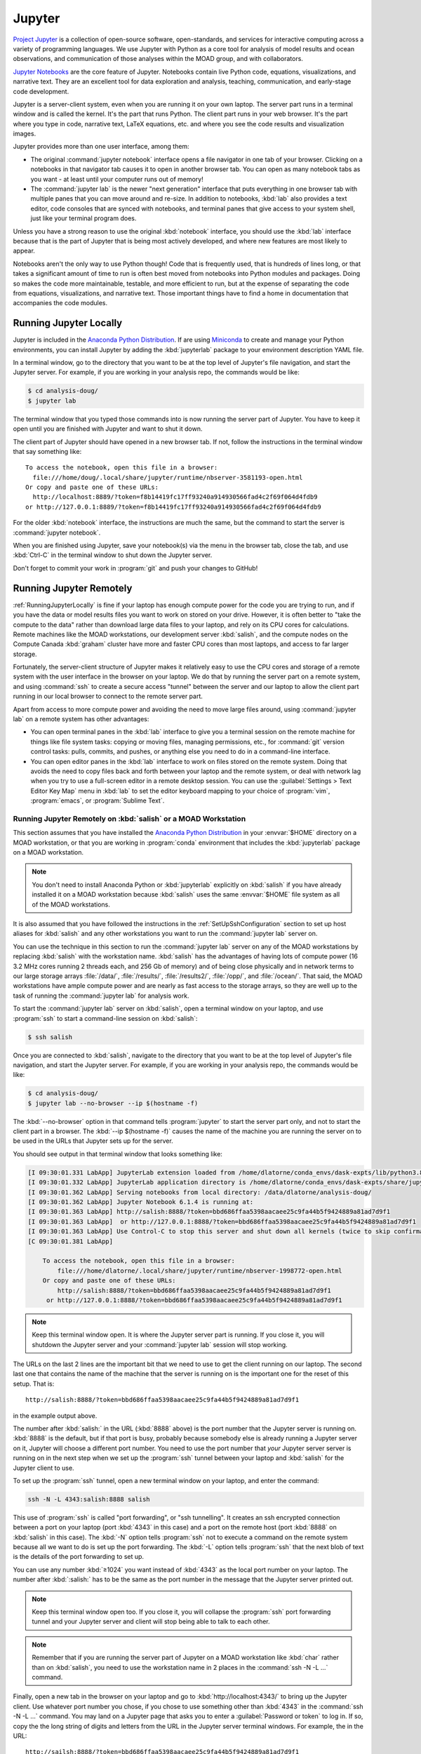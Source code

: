 .. Copyright 2018-2020 The UBC EOAS MOAD Group
.. and The University of British Columbia
..
.. Licensed under a Creative Commons Attribution 4.0 International License
..
..   https://creativecommons.org/licenses/by/4.0/


.. _MOAD-Jupyter:

*******
Jupyter
*******

`Project Jupyter`_ is a collection of open-source software,
open-standards,
and services for interactive computing across a variety of programming languages.
We use Jupyter with Python as a core tool for analysis of model results and ocean observations,
and communication of those analyses within the MOAD group,
and with collaborators.

.. _Project Jupyter: https://jupyter.org/

`Jupyter Notebooks`_ are the core feature of Jupyter.
Notebooks contain live Python code,
equations,
visualizations,
and narrative text.
They are an excellent tool for data exploration and analysis,
teaching,
communication,
and early-stage code development.

.. _Jupyter Notebooks: https://jupyter-notebook.readthedocs.io/en/stable/

Jupyter is a server-client system,
even when you are running it on your own laptop.
The server part runs in a terminal window and is called the kernel.
It's the part that runs Python.
The client part runs in your web browser.
It's the part where you type in code,
narrative text,
LaTeX equations,
etc.
and where you see the code results and visualization images.

Jupyter provides more than one user interface,
among them:

* The original :command:`jupyter notebook` interface opens a file navigator in one tab of your browser.
  Clicking on a notebooks in that navigator tab causes it to open in another browser tab.
  You can open as many notebook tabs as you want -
  at least until your computer runs out of memory!

* The :command:`jupyter lab` is the newer "next generation" interface that puts everything in one browser tab with multiple panes that you can move around and re-size.
  In addition to notebooks,
  :kbd:`lab` also provides a text editor,
  code consoles that are synced with notebooks,
  and terminal panes that give access to your system shell,
  just like your terminal program does.

Unless you have a strong reason to use the original :kbd:`notebook` interface,
you should use the :kbd:`lab` interface because that is the part of Jupyter that is being most actively developed,
and where new features are most likely to appear.

Notebooks aren't the only way to use Python though!
Code that is frequently used,
that is hundreds of lines long,
or that takes a significant amount of time to run
is often best moved from notebooks into Python modules and packages.
Doing so makes the code more maintainable,
testable,
and more efficient to run,
but at the expense of separating the code from equations,
visualizations,
and narrative text.
Those important things have to find a home in documentation that accompanies the code modules.


.. _RunningJupyterLocally:

Running Jupyter Locally
=======================

Jupyter is included in the `Anaconda Python Distribution`_.
If are using `Miniconda`_ to create and manage your Python environments,
you can install Jupyter by adding the :kbd:`jupyterlab` package to your environment description YAML file.

.. _Anaconda Python Distribution: https://www.anaconda.com/products/individual
.. _Miniconda: https://docs.conda.io/en/latest/miniconda.html

In a terminal window,
go to the directory that you want to be at the top level of Jupyter's file navigation,
and start the Jupyter server.
For example,
if you are working in your analysis repo,
the commands would be like:

.. code-block:: bash

    $ cd analysis-doug/
    $ jupyter lab

The terminal window that you typed those commands into is now running the server part of Jupyter.
You have to keep it open until you are finished with Jupyter and want to shut it down.

The client part of Jupyter should have opened in a new browser tab.
If not,
follow the instructions in the terminal window that say something like::

  To access the notebook, open this file in a browser:
    file:///home/doug/.local/share/jupyter/runtime/nbserver-3581193-open.html
  Or copy and paste one of these URLs:
    http://localhost:8889/?token=f8b14419fc17ff93240a914930566fad4c2f69f064d4fdb9
  or http://127.0.0.1:8889/?token=f8b14419fc17ff93240a914930566fad4c2f69f064d4fdb9

For the older :kbd:`notebook` interface,
the instructions are much the same,
but the command to start the server is :command:`jupyter notebook`.

When you are finished using Jupyter,
save your notebook(s) via the menu in the browser tab,
close the tab,
and use :kbd:`Ctrl-C` in the terminal window to shut down the Jupyter server.

Don't forget to commit your work in :program:`git` and push your changes to GitHub!


.. _RunningJupyterRemotely:

Running Jupyter Remotely
========================

:ref:`RunningJupyterLocally` is fine if your laptop has enough compute power for the code you are trying to run,
and if you have the data or model results files you want to work on stored on your drive.
However,
it is often better to "take the compute to the data" rather than download large data files to your laptop,
and rely on its CPU cores for calculations.
Remote machines like the MOAD workstations,
our development server :kbd:`salish`,
and the compute nodes on the Compute Canada :kbd:`graham` cluster
have more and faster CPU cores than most laptops,
and access to far larger storage.

Fortunately,
the server-client structure of Jupyter makes it relatively easy to use the CPU cores and storage of a remote system with the user interface in the browser on your laptop.
We do that by running the server part on a remote system,
and using :command:`ssh` to create a secure access "tunnel" between the server and our laptop to allow the client part running in our local browser to connect to the remote server part.

Apart from access to more compute power and avoiding the need to move large files around,
using :command:`jupyter lab` on a remote system has other advantages:

* You can open terminal panes in the :kbd:`lab` interface to give you a terminal session on the remote machine for things like file system tasks: copying or moving files, managing permissions, etc.,
  for :command:`git` version control tasks: pulls, commits, and pushes,
  or anything else you need to do in a command-line interface.

* You can open editor panes in the :kbd:`lab` interface to work on files stored on the remote system.
  Doing that avoids the need to copy files back and forth between your laptop and the remote system,
  or deal with network lag when you try to use a full-screen editor in a remote desktop session.
  You can use the :guilabel:`Settings > Text Editor Key Map` menu in :kbd:`lab` to set the editor keyboard mapping to your choice of :program:`vim`,
  :program:`emacs`,
  or :program:`Sublime Text`.


.. _RunningJupyterRemotely-MOAD:

Running Jupyter Remotely on :kbd:`salish` or a MOAD Workstation
---------------------------------------------------------------

This section assumes that you have installed the `Anaconda Python Distribution`_
in your :envvar:`$HOME` directory on a MOAD workstation,
or that you are working in :program:`conda` environment that includes the :kbd:`jupyterlab` package on a MOAD workstation.

.. note::
    You don't need to install Anaconda Python or :kbd:`jupyterlab` explicitly on :kbd:`salish` if you have already installed it on a MOAD workstation because :kbd:`salish` uses the same :envvar:`$HOME` file system as all of the MOAD workstations.

It is also assumed that you have followed the instructions in the :ref:`SetUpSshConfiguration` section to set up host aliases for :kbd:`salish` and any other workstations you want to run the :command:`jupyter lab` server on.

You can use the technique in this section to run the :command:`jupyter lab` server on any of the MOAD workstations by replacing :kbd:`salish` with the workstation name.
:kbd:`salish` has the advantages of having lots of compute power
(16 3.2 MHz cores running 2 threads each,
and 256 Gb of memory)
and of being close physically and in network terms to our large storage arrays :file:`/data/`,
:file:`/results/`,
:file:`/results2/`,
:file:`/opp/`,
and :file:`/ocean/`.
That said,
the MOAD workstations have ample compute power and are nearly as fast access to the storage arrays,
so they are well up to the task of running the :command:`jupyter lab` for analysis work.

To start the :command:`jupyter lab` server on :kbd:`salish`,
open a terminal window on your laptop,
and use :program:`ssh` to start a command-line session on :kbd:`salish`:

.. code-block:: bash

    $ ssh salish

Once you are connected to :kbd:`salish`,
navigate to the directory that you want to be at the top level of Jupyter's file navigation,
and start the Jupyter server.
For example,
if you are working in your analysis repo,
the commands would be like:

.. code-block:: bash

    $ cd analysis-doug/
    $ jupyter lab --no-browser --ip $(hostname -f)

The :kbd:`--no-browser` option in that command tells :program:`jupyter` to start the server part only,
and not to start the client part in a browser.
The :kbd:`--ip $(hostname -f)` causes the name of the machine you are running the server on to be used in the URLs that Jupyter sets up for the server.

You should see output in that terminal window that looks something like:

.. code-block:: text

    [I 09:30:01.331 LabApp] JupyterLab extension loaded from /home/dlatorne/conda_envs/dask-expts/lib/python3.8/site-packages/jupyterlab
    [I 09:30:01.332 LabApp] JupyterLab application directory is /home/dlatorne/conda_envs/dask-expts/share/jupyter/lab
    [I 09:30:01.362 LabApp] Serving notebooks from local directory: /data/dlatorne/analysis-doug/
    [I 09:30:01.362 LabApp] Jupyter Notebook 6.1.4 is running at:
    [I 09:30:01.363 LabApp] http://salish:8888/?token=bbd686ffaa5398aacaee25c9fa44b5f9424889a81ad7d9f1
    [I 09:30:01.363 LabApp]  or http://127.0.0.1:8888/?token=bbd686ffaa5398aacaee25c9fa44b5f9424889a81ad7d9f1
    [I 09:30:01.363 LabApp] Use Control-C to stop this server and shut down all kernels (twice to skip confirmation).
    [C 09:30:01.381 LabApp]

        To access the notebook, open this file in a browser:
            file:///home/dlatorne/.local/share/jupyter/runtime/nbserver-1998772-open.html
        Or copy and paste one of these URLs:
            http://salish:8888/?token=bbd686ffaa5398aacaee25c9fa44b5f9424889a81ad7d9f1
         or http://127.0.0.1:8888/?token=bbd686ffaa5398aacaee25c9fa44b5f9424889a81ad7d9f1

.. note::
    Keep this terminal window open.
    It is where the Jupyter server part is running.
    If you close it,
    you will shutdown the Jupyter server and your :command:`jupyter lab` session will stop working.

The URLs on the last 2 lines are the important bit that we need to use to get the client running on our laptop.
The second last one that contains the name of the machine that the server is running on is the important one for the reset of this setup.
That is::

  http://salish:8888/?token=bbd686ffaa5398aacaee25c9fa44b5f9424889a81ad7d9f1

in the example output above.

The number after :kbd:`salish:` in the URL
(:kbd:`8888` above)
is the port number that the Jupyter server is running on.
:kbd:`8888` is the default,
but if that port is busy,
probably because somebody else is already running a Jupyter server on it,
Jupyter will choose a different port number.
You need to use the port number that *your* Jupyter server server is running on in the next step when we set up the :program:`ssh` tunnel between your laptop and :kbd:`salish` for the Jupyter client to use.

To set up the :program:`ssh` tunnel,
open a new terminal window on your laptop,
and enter the command:

.. code-block:: bash

    ssh -N -L 4343:salish:8888 salish

This use of :program:`ssh` is called "port forwarding", or "ssh tunnelling".
It creates an ssh encrypted connection between a port on your laptop
(port :kbd:`4343` in this case)
and a port on the remote host
(port :kbd:`8888` on :kbd:`salish` in this case).
The :kbd:`-N` option tells :program:`ssh` not to execute a command on the remote system because all we want to do is set up the port forwarding.
The :kbd:`-L` option tells :program:`ssh` that the next blob of text is the details of the port forwarding to set up.

You can use any number :kbd:`≥1024` you want instead of :kbd:`4343` as the local port number on your laptop.
The number after :kbd:`:salish:` has to be the same as the port number in the message that the Jupyter server printed out.

.. note::
    Keep this terminal window open too.
    If you close it,
    you will collapse the :program:`ssh` port forwarding tunnel and your Jupyter server and client will stop being able to talk to each other.

.. note::
    Remember that if you are running the server part of Jupyter on a MOAD workstation like :kbd:`char` rather than on :kbd:`salish`,
    you need to use the workstation name in 2 places in the :command:`ssh -N -L ...` command.

Finally,
open a new tab in the browser on your laptop and go to :kbd:`http://localhost:4343/` to bring up the Jupyter client.
Use whatever port number you chose,
if you chose to use something other than :kbd:`4343` in the :command:`ssh -N -L ...` command.
You may land on a Jupyter page that asks you to enter a :guilabel:`Password or token` to log in.
If so,
copy the the long string of digits and letters from the URL in the Jupyter server terminal windows.
For example,
the in the URL::

  http://sailsh:8888/?token=bbd686ffaa5398aacaee25c9fa44b5f9424889a81ad7d9f1

the token is :kbd:`bbd686ffaa5398aacaee25c9fa44b5f9424889a81ad7d9f1`.

When you run Jupyter in this way,
remember that all of the notebooks and files you are working with are on the remote computer (:kbd:`salish`) file system,
not on your laptop.
So,
when you commit your changes with :program:`git`,
do it in a terminal session on the remote machine
(either inside Jupyter,
or in a new :program:`ssh` session).

When you are finished using Jupyter:

#. save your notebooks
#. close the browser tab
#. go to the terminal window on the remote machine where the Jupyter server is running,
   and hit :kbd:`Ctrl-c` to stop the Jupyter server
#. go to the terminal window on your laptop where you ran :command:`ssh -N -L ...`,
   and hit :kbd:`Ctrl-c` to end the port forwarding


.. _RunningJupyterRemotely-ComputeCanada:

Running Jupyter Remotely on :kbd:`graham`
-----------------------------------------

**TODO**
